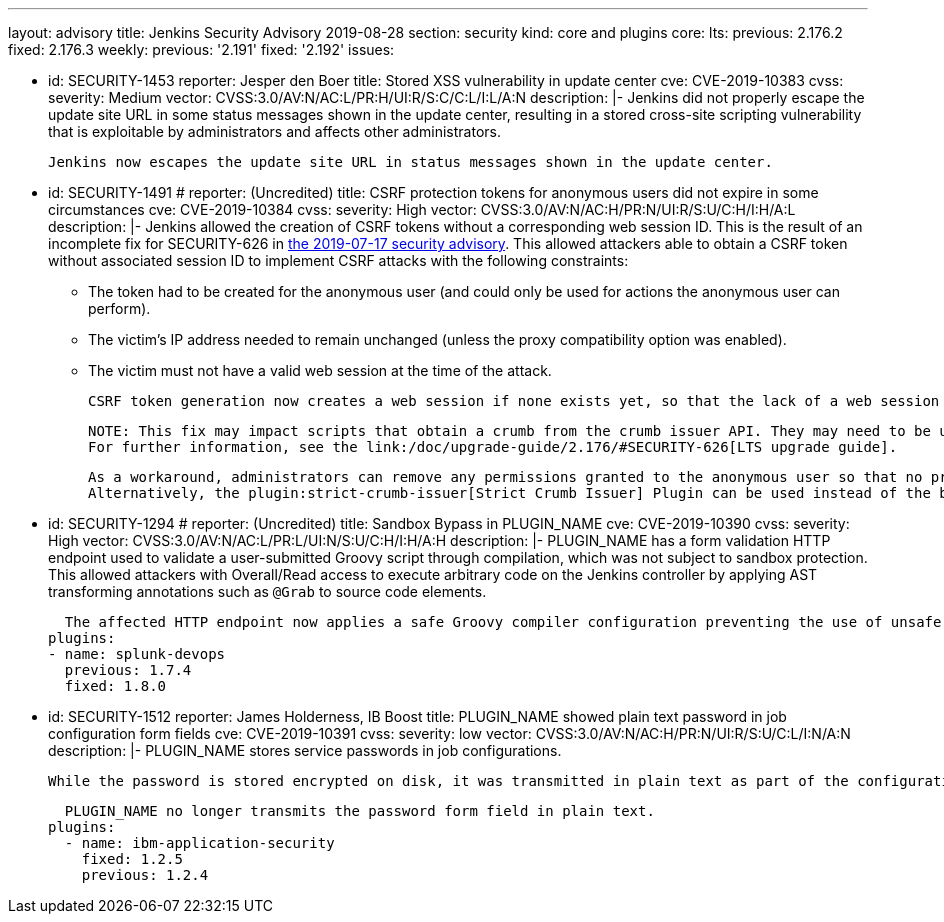 ---
layout: advisory
title: Jenkins Security Advisory 2019-08-28
section: security
kind: core and plugins
core:
  lts:
    previous: 2.176.2
    fixed: 2.176.3
  weekly:
    previous: '2.191'
    fixed: '2.192'
issues:

- id: SECURITY-1453
  reporter: Jesper den Boer
  title: Stored XSS vulnerability in update center
  cve: CVE-2019-10383
  cvss:
    severity: Medium
    vector: CVSS:3.0/AV:N/AC:L/PR:H/UI:R/S:C/C:L/I:L/A:N
  description: |-
    Jenkins did not properly escape the update site URL in some status messages shown in the update center, resulting in a stored cross-site scripting vulnerability that is exploitable by administrators and affects other administrators.

    Jenkins now escapes the update site URL in status messages shown in the update center.

- id: SECURITY-1491
  # reporter: (Uncredited)
  title: CSRF protection tokens for anonymous users did not expire in some circumstances
  cve: CVE-2019-10384
  cvss:
    severity: High
    vector: CVSS:3.0/AV:N/AC:H/PR:N/UI:R/S:U/C:H/I:H/A:L
  description: |-
    Jenkins allowed the creation of CSRF tokens without a corresponding web session ID.
    This is the result of an incomplete fix for SECURITY-626 in link:/security/advisory/2019-07-17/#SECURITY-626[the 2019-07-17 security advisory].
    This allowed attackers able to obtain a CSRF token without associated session ID to implement CSRF attacks with the following constraints:

    * The token had to be created for the anonymous user (and could only be used for actions the anonymous user can perform).
    * The victim's IP address needed to remain unchanged (unless the proxy compatibility option was enabled).
    * The victim must not have a valid web session at the time of the attack.

    CSRF token generation now creates a web session if none exists yet, so that the lack of a web session ID cannot be exploited.

    NOTE: This fix may impact scripts that obtain a crumb from the crumb issuer API. They may need to be updated to retain the session ID for subsequent requests.
    For further information, see the link:/doc/upgrade-guide/2.176/#SECURITY-626[LTS upgrade guide].

    As a workaround, administrators can remove any permissions granted to the anonymous user so that no privileged actions can be taken.
    Alternatively, the plugin:strict-crumb-issuer[Strict Crumb Issuer] Plugin can be used instead of the built-in default crumb issuer to prevent this issue, because the vulnerability is not present in the plugin.

- id: SECURITY-1294
  # reporter: (Uncredited)
  title: Sandbox Bypass in PLUGIN_NAME
  cve: CVE-2019-10390
  cvss:
    severity: High
    vector: CVSS:3.0/AV:N/AC:L/PR:L/UI:N/S:U/C:H/I:H/A:H
  description: |-
    PLUGIN_NAME has a form validation HTTP endpoint used to validate a user-submitted Groovy script through compilation, which was not subject to sandbox protection.
    This allowed attackers with Overall/Read access to execute arbitrary code on the Jenkins controller by applying AST transforming annotations such as `@Grab` to source code elements.

    The affected HTTP endpoint now applies a safe Groovy compiler configuration preventing the use of unsafe AST transforming annotations.
  plugins:
  - name: splunk-devops
    previous: 1.7.4
    fixed: 1.8.0

- id: SECURITY-1512
  reporter: James Holderness, IB Boost
  title: PLUGIN_NAME showed plain text password in job configuration form fields
  cve: CVE-2019-10391
  cvss:
    severity: low
    vector: CVSS:3.0/AV:N/AC:H/PR:N/UI:R/S:U/C:L/I:N/A:N
  description: |-
    PLUGIN_NAME stores service passwords in job configurations.

    While the password is stored encrypted on disk, it was transmitted in plain text as part of the configuration form. This could result in exposure of the password through browser extensions, cross-site scripting vulnerabilities, and similar situations.

    PLUGIN_NAME no longer transmits the password form field in plain text.
  plugins:
    - name: ibm-application-security
      fixed: 1.2.5
      previous: 1.2.4

